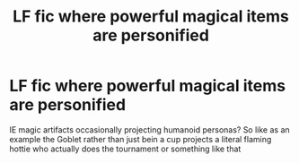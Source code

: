 #+TITLE: LF fic where powerful magical items are personified

* LF fic where powerful magical items are personified
:PROPERTIES:
:Author: PixelKind
:Score: 5
:DateUnix: 1502930362.0
:DateShort: 2017-Aug-17
:FlairText: Request
:END:
IE magic artifacts occasionally projecting humanoid personas? So like as an example the Goblet rather than just bein a cup projects a literal flaming hottie who actually does the tournament or something like that

